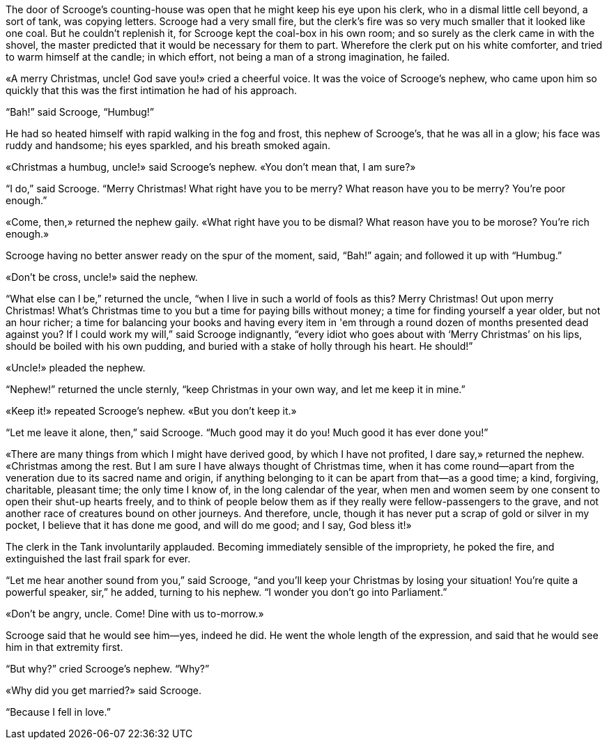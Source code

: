 :scrg: Scrooge
:uncl: uncle
:uuncl: Uncle
:l: &laquo;
:r: &raquo;

The door of {scrg}'s counting-house was open that he might keep his eye upon his clerk, who in a dismal little cell beyond, a sort of tank, was copying letters.
{scrg} had a very small fire, but the clerk's fire was so very much smaller that it looked like one coal.
But he couldn't replenish it, for {scrg} kept the coal-box in his own room;
and so surely as the clerk came in with the shovel, the master predicted that it would be necessary for them to part.
Wherefore the clerk put on his white comforter, and tried to warm himself at the candle;
in which effort, not being a man of a strong imagination, he failed.

{l}A merry Christmas, {uncl}! God save you!{r} cried a cheerful voice.
It was the voice of {scrg}'s nephew, who came upon him so quickly that this was the first intimation he had of his approach.

"`Bah!`" said {scrg}, "`Humbug!`"

He had so heated himself with rapid walking in the fog and frost, this nephew of {scrg}'s, that he was all in a glow;
his face was ruddy and handsome;
his eyes sparkled, and his breath smoked again.

{l}Christmas a humbug, {uncl}!{r} said {scrg}'s nephew.
{l}You don't mean that, I am sure?{r}

"`I do,`" said {scrg}.
"`Merry Christmas!
What right have you to be merry?
What reason have you to be merry?
You're poor enough.`"

{l}Come, then,{r} returned the nephew gaily.
{l}What right have you to be dismal?
What reason have you to be morose?
You're rich enough.{r}

{scrg} having no better answer ready on the spur of the moment, said, "`Bah!`" again;
and followed it up with "`Humbug.`"

{l}Don't be cross, {uncl}!{r} said the nephew.

"`What else can I be,`" returned the uncle, "`when I live in such a world of fools as this?
Merry Christmas!
Out upon merry Christmas!
What's Christmas time to you but a time for paying bills without money;
a time for finding yourself a year older, but not an hour richer;
a time for balancing your books and having every item in 'em through a round dozen of months presented dead against you?
If I could work my will,`" said {scrg} indignantly, "`every idiot who goes about with '`Merry Christmas`' on his lips, should be boiled with his own pudding, and buried with a stake of holly through his heart.
He should!`"

{l}{uuncl}!{r} pleaded the nephew.

"`Nephew!`" returned the {uncl} sternly, "`keep Christmas in your own way, and let me keep it in mine.`"

{l}Keep it!{r} repeated {scrg}'s nephew.
{l}But you don't keep it.{r}

"`Let me leave it alone, then,`" said {scrg}.
"`Much good may it do you! Much good it has ever done you!`"

{l}There are many things from which I might have derived good, by which I have not profited, I dare say,{r} returned the nephew.
{l}Christmas among the rest.
But I am sure I have always thought of Christmas time, when it has come round—apart from the veneration due to its sacred name and origin, if anything belonging to it can be apart from that—as a good time;
a kind, forgiving, charitable, pleasant time;
the only time I know of, in the long calendar of the year, when men and women seem by one consent to open their shut-up hearts freely, and to think of people below them as if they really were fellow-passengers to the grave, and not another race of creatures bound on other journeys.
And therefore, {uncl}, though it has never put a scrap of gold or silver in my pocket, I believe that it has done me good, and will do me good;
and I say, God bless it!{r}

The clerk in the Tank involuntarily applauded.
Becoming immediately sensible of the impropriety, he poked the fire, and extinguished the last frail spark for ever.

"`Let me hear another sound from you,`" said {scrg}, "`and you'll keep your Christmas by losing your situation!
You're quite a powerful speaker, sir,`" he added, turning to his nephew.
"`I wonder you don't go into Parliament.`"

{l}Don't be angry, {uncl}. Come!
Dine with us to-morrow.{r}

{scrg} said that he would see him—yes, indeed he did.
He went the whole length of the expression, and said that he would see him in that extremity first.

"`But why?`" cried {scrg}'s nephew.
"`Why?`"

{l}Why did you get married?{r} said {scrg}.

"`Because I fell in love.`"
